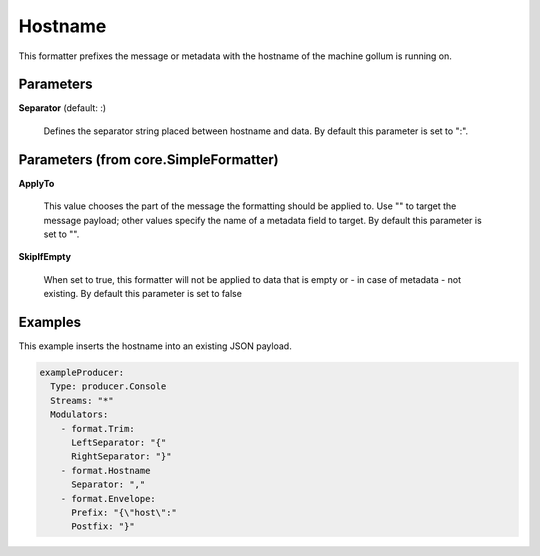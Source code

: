 .. Autogenerated by Gollum RST generator (docs/generator/*.go)

Hostname
========

This formatter prefixes the message or metadata with the hostname of
the machine gollum is running on.




Parameters
----------

**Separator** (default: :)

  Defines the separator string placed between hostname and data.
  By default this parameter is set to ":".
  
  

Parameters (from core.SimpleFormatter)
--------------------------------------

**ApplyTo**

  This value chooses the part of the message the formatting
  should be applied to. Use "" to target the message payload; other values
  specify the name of a metadata field to target.
  By default this parameter is set to "".
  
  

**SkipIfEmpty**

  When set to true, this formatter will not be applied to data
  that is empty or - in case of metadata - not existing.
  By default this parameter is set to false
  
  

Examples
--------

This example inserts the hostname into an existing JSON payload.

.. code-block:: yaml

	 exampleProducer:
	   Type: producer.Console
	   Streams: "*"
	   Modulators:
	     - format.Trim:
	       LeftSeparator: "{"
	       RightSeparator: "}"
	     - format.Hostname
	       Separator: ","
	     - format.Envelope:
	       Prefix: "{\"host\":"
	       Postfix: "}"






